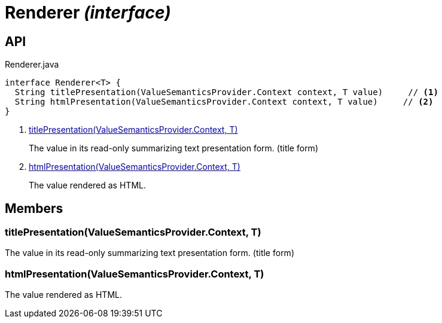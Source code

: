 = Renderer _(interface)_
:Notice: Licensed to the Apache Software Foundation (ASF) under one or more contributor license agreements. See the NOTICE file distributed with this work for additional information regarding copyright ownership. The ASF licenses this file to you under the Apache License, Version 2.0 (the "License"); you may not use this file except in compliance with the License. You may obtain a copy of the License at. http://www.apache.org/licenses/LICENSE-2.0 . Unless required by applicable law or agreed to in writing, software distributed under the License is distributed on an "AS IS" BASIS, WITHOUT WARRANTIES OR  CONDITIONS OF ANY KIND, either express or implied. See the License for the specific language governing permissions and limitations under the License.

== API

[source,java]
.Renderer.java
----
interface Renderer<T> {
  String titlePresentation(ValueSemanticsProvider.Context context, T value)     // <.>
  String htmlPresentation(ValueSemanticsProvider.Context context, T value)     // <.>
}
----

<.> xref:#titlePresentation__ValueSemanticsProviderContext_T[titlePresentation(ValueSemanticsProvider.Context, T)]
+
--
The value in its read-only summarizing text presentation form. (title form)
--
<.> xref:#htmlPresentation__ValueSemanticsProviderContext_T[htmlPresentation(ValueSemanticsProvider.Context, T)]
+
--
The value rendered as HTML.
--

== Members

[#titlePresentation__ValueSemanticsProviderContext_T]
=== titlePresentation(ValueSemanticsProvider.Context, T)

The value in its read-only summarizing text presentation form. (title form)

[#htmlPresentation__ValueSemanticsProviderContext_T]
=== htmlPresentation(ValueSemanticsProvider.Context, T)

The value rendered as HTML.

